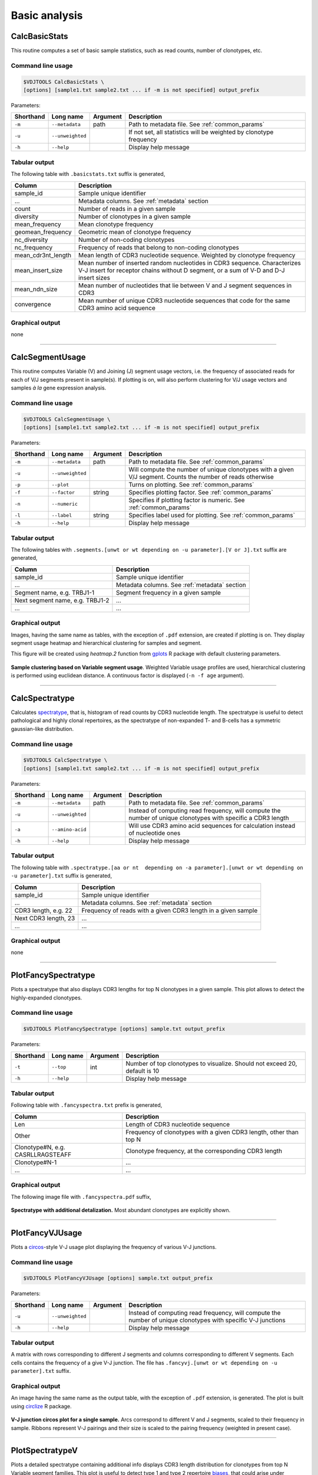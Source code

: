 .. _basic:

Basic analysis
--------------

.. _CalcBasicStats:

CalcBasicStats
^^^^^^^^^^^^^^

This routine computes a set of basic sample statistics, such as read
counts, number of clonotypes, etc.

Command line usage
~~~~~~~~~~~~~~~~~~

.. code-block:: bash

    $VDJTOOLS CalcBasicStats \
    [options] [sample1.txt sample2.txt ... if -m is not specified] output_prefix

Parameters:

+-------------+-----------------------+------------+--------------------------------------------------------------------+
| Shorthand   |      Long name        | Argument   | Description                                                        |
+=============+=======================+============+====================================================================+
| ``-m``      | ``--metadata``        | path       | Path to metadata file. See :ref:`common_params`                    |
+-------------+-----------------------+------------+--------------------------------------------------------------------+
| ``-u``      | ``--unweighted``      |            | If not set, all statistics will be weighted by clonotype frequency |
+-------------+-----------------------+------------+--------------------------------------------------------------------+
| ``-h``      | ``--help``            |            | Display help message                                               |
+-------------+-----------------------+------------+--------------------------------------------------------------------+

Tabular output
~~~~~~~~~~~~~~

The following table with ``.basicstats.txt`` suffix is generated,

+------------------------+--------------------------------------------------------------------------------------------------------------------------------------------------------------------+
| Column                 | Description                                                                                                                                                        |
+========================+====================================================================================================================================================================+
| sample\_id             | Sample unique identifier                                                                                                                                           |
+------------------------+--------------------------------------------------------------------------------------------------------------------------------------------------------------------+
| ...                    | Metadata columns. See :ref:`metadata` section                                                                                                                      |
+------------------------+--------------------------------------------------------------------------------------------------------------------------------------------------------------------+
| count                  | Number of reads in a given sample                                                                                                                                  |
+------------------------+--------------------------------------------------------------------------------------------------------------------------------------------------------------------+
| diversity              | Number of clonotypes in a given sample                                                                                                                             |
+------------------------+--------------------------------------------------------------------------------------------------------------------------------------------------------------------+
| mean\_frequency        | Mean clonotype frequency                                                                                                                                           |
+------------------------+--------------------------------------------------------------------------------------------------------------------------------------------------------------------+
| geomean\_frequency     | Geometric mean of clonotype frequency                                                                                                                              |
+------------------------+--------------------------------------------------------------------------------------------------------------------------------------------------------------------+
| nc\_diversity          | Number of non-coding clonotypes                                                                                                                                    |
+------------------------+--------------------------------------------------------------------------------------------------------------------------------------------------------------------+
| nc\_frequency          | Frequency of reads that belong to non-coding clonotypes                                                                                                            |
+------------------------+--------------------------------------------------------------------------------------------------------------------------------------------------------------------+
| mean\_cdr3nt\_length   | Mean length of CDR3 nucleotide sequence. Weighted by clonotype frequency                                                                                           |
+------------------------+--------------------------------------------------------------------------------------------------------------------------------------------------------------------+
| mean\_insert\_size     | Mean number of inserted random nucleotides in CDR3 sequence. Characterizes V-J insert for receptor chains without D segment, or a sum of V-D and D-J insert sizes  |
+------------------------+--------------------------------------------------------------------------------------------------------------------------------------------------------------------+
| mean\_ndn\_size        | Mean number of nucleotides that lie between V and J segment sequences in CDR3                                                                                      |
+------------------------+--------------------------------------------------------------------------------------------------------------------------------------------------------------------+
| convergence            | Mean number of unique CDR3 nucleotide sequences that code for the same CDR3 amino acid sequence                                                                    |
+------------------------+--------------------------------------------------------------------------------------------------------------------------------------------------------------------+

Graphical output
~~~~~~~~~~~~~~~~

none

--------------

.. _CalcSegmentUsage:

CalcSegmentUsage
^^^^^^^^^^^^^^^^

This routine computes Variable (V) and Joining (J) segment usage
vectors, i.e. the frequency of associated reads for each of V/J segments
present in sample(s). If plotting is on, will also perform clustering
for V/J usage vectors and samples *à la* gene expression analysis.

Command line usage
~~~~~~~~~~~~~~~~~~

.. code-block:: bash

    $VDJTOOLS CalcSegmentUsage \
    [options] [sample1.txt sample2.txt ... if -m is not specified] output_prefix

Parameters:

+-------------+-----------------------+------------+-------------------------------------------------------------------------------------------------------------+
| Shorthand   |      Long name        | Argument   | Description                                                                                                 |
+=============+=======================+============+=============================================================================================================+
| ``-m``      | ``--metadata``        | path       | Path to metadata file. See :ref:`common_params`                                                             |
+-------------+-----------------------+------------+-------------------------------------------------------------------------------------------------------------+
| ``-u``      | ``--unweighted``      |            | Will compute the number of unique clonotypes with a given V/J segment. Counts the number of reads otherwise |
+-------------+-----------------------+------------+-------------------------------------------------------------------------------------------------------------+
| ``-p``      | ``--plot``            |            | Turns on plotting. See :ref:`common_params`                                                                 |
+-------------+-----------------------+------------+-------------------------------------------------------------------------------------------------------------+
| ``-f``      | ``--factor``          | string     | Specifies plotting factor. See :ref:`common_params`                                                         |
+-------------+-----------------------+------------+-------------------------------------------------------------------------------------------------------------+
| ``-n``      | ``--numeric``         |            | Specifies if plotting factor is numeric. See :ref:`common_params`                                           |
+-------------+-----------------------+------------+-------------------------------------------------------------------------------------------------------------+
| ``-l``      | ``--label``           | string     | Specifies label used for plotting. See :ref:`common_params`                                                 |
+-------------+-----------------------+------------+-------------------------------------------------------------------------------------------------------------+
| ``-h``      | ``--help``            |            | Display help message                                                                                        |
+-------------+-----------------------+------------+-------------------------------------------------------------------------------------------------------------+

Tabular output
~~~~~~~~~~~~~~

The following tables with
``.segments.[unwt or wt depending on -u parameter].[V or J].txt`` suffix
are generated,

+-----------------------------------+------------------------------------------------+
| Column                            | Description                                    |
+===================================+================================================+
| sample\_id                        | Sample unique identifier                       |
+-----------------------------------+------------------------------------------------+
| ...                               | Metadata columns. See :ref:`metadata` section  |
+-----------------------------------+------------------------------------------------+
| Segment name, e.g. TRBJ1-1        | Segment frequency in a given sample            |
+-----------------------------------+------------------------------------------------+
| Next segment name, e.g. TRBJ1-2   | ...                                            |
+-----------------------------------+------------------------------------------------+
| ...                               | ...                                            |
+-----------------------------------+------------------------------------------------+

Graphical output
~~~~~~~~~~~~~~~~

Images, having the same name as tables, with the exception of ``.pdf``
extension, are created if plotting is on. They display segment usage
heatmap and hierarchical clustering for samples and segment.

This figure will be created using `heatmap.2` function from 
`gplots <http://cran.r-project.org/web/packages/gplots/>`__ R package
with default clustering parameters.

.. figure:: _static/images/modules/basic-segmentusage.png
    :align: center
    :scale: 50 %
    
**Sample clustering based on Variable segment usage**. Weighted 
Variable usage profiles are used, hierarchical clustering is
performed using euclidean distance. A continuous factor is displayed 
(``-n -f age`` argument).

--------------

.. _CalcSpectratype:

CalcSpectratype
^^^^^^^^^^^^^^^

Calculates
`spectratype <http://www.jimmunol.org/content/152/10/5109.full.pdf+html>`__,
that is, histogram of read counts by CDR3 nucleotide length. The
spectratype is useful to detect pathological and highly clonal
repertoires, as the spectratype of non-expanded T- and B-cells has a
symmetric gaussian-like distribution.

Command line usage
~~~~~~~~~~~~~~~~~~

.. code-block:: bash

    $VDJTOOLS CalcSpectratype \
    [options] [sample1.txt sample2.txt ... if -m is not specified] output_prefix

Parameters:

+-------------+-----------------------+------------+-------------------------------------------------------------------------------------------------------------------------+
| Shorthand   |      Long name        | Argument   | Description                                                                                                             |
+=============+=======================+============+=========================================================================================================================+
| ``-m``      | ``--metadata``        | path       | Path to metadata file. See :ref:`common_params`                                                                         |
+-------------+-----------------------+------------+-------------------------------------------------------------------------------------------------------------------------+
| ``-u``      | ``--unweighted``      |            | Instead of computing read frequency, will compute the number of unique clonotypes with specific a CDR3 length           |
+-------------+-----------------------+------------+-------------------------------------------------------------------------------------------------------------------------+
| ``-a``      | ``--amino-acid``      |            | Will use CDR3 amino acid sequences for calculation instead of nucleotide ones                                           |
+-------------+-----------------------+------------+-------------------------------------------------------------------------------------------------------------------------+
| ``-h``      | ``--help``            |            | Display help message                                                                                                    |
+-------------+-----------------------+------------+-------------------------------------------------------------------------------------------------------------------------+

Tabular output
~~~~~~~~~~~~~~

The following table with
``.spectratype.[aa or nt  depending on -a parameter].[unwt or wt depending on -u parameter].txt``
suffix is generated,

+------------------------+------------------------------------------------------------------+
| Column                 | Description                                                      |
+========================+==================================================================+
| sample\_id             | Sample unique identifier                                         |
+------------------------+------------------------------------------------------------------+
| ...                    | Metadata columns. See :ref:`metadata` section                    |
+------------------------+------------------------------------------------------------------+
| CDR3 length, e.g. 22   | Frequency of reads with a given CDR3 length in a given sample    |
+------------------------+------------------------------------------------------------------+
| Next CDR3 length, 23   | ...                                                              |
+------------------------+------------------------------------------------------------------+
| ...                    | ...                                                              |
+------------------------+------------------------------------------------------------------+

Graphical output
~~~~~~~~~~~~~~~~

none

--------------

.. _PlotFancySpectratype:

PlotFancySpectratype
^^^^^^^^^^^^^^^^^^^^

Plots a spectratype that also displays CDR3 lengths for top N clonotypes
in a given sample. This plot allows to detect the highly-expanded
clonotypes.

Command line usage
~~~~~~~~~~~~~~~~~~

.. code-block:: bash

    $VDJTOOLS PlotFancySpectratype [options] sample.txt output_prefix

Parameters:

+-------------+-----------------------+------------+----------------------------------------------------------------------------+
| Shorthand   |      Long name        | Argument   | Description                                                                |
+=============+=======================+============+============================================================================+
| ``-t``      | ``--top``             | int        | Number of top clonotypes to visualize. Should not exceed 20, default is 10 |
+-------------+-----------------------+------------+----------------------------------------------------------------------------+
| ``-h``      | ``--help``            |            | Display help message                                                       |
+-------------+-----------------------+------------+----------------------------------------------------------------------------+

Tabular output
~~~~~~~~~~~~~~

Following table with ``.fancyspectra.txt`` prefix is generated,

+-------------------------------------+----------------------------------------------------------------------+
| Column                              | Description                                                          |
+=====================================+======================================================================+
| Len                                 | Length of CDR3 nucleotide sequence                                   |
+-------------------------------------+----------------------------------------------------------------------+
| Other                               | Frequency of clonotypes with a given CDR3 length, other than top N   |
+-------------------------------------+----------------------------------------------------------------------+
| Clonotype#N, e.g. CASRLLRAGSTEAFF   | Clonotype frequency, at the corresponding CDR3 length                |
+-------------------------------------+----------------------------------------------------------------------+
| Clonotype#N-1                       | ...                                                                  |
+-------------------------------------+----------------------------------------------------------------------+
| ...                                 | ...                                                                  |
+-------------------------------------+----------------------------------------------------------------------+

Graphical output
~~~~~~~~~~~~~~~~

The following image file with ``.fancyspectra.pdf`` suffix,

.. figure:: _static/images/modules/basic-fancyspectra.png
    :align: center
    :scale: 50 %
    
**Spectratype with additional detalization.** 
Most abundant clonotypes are explicitly shown.

--------------

.. _PlotFancyVJUsage:

PlotFancyVJUsage
^^^^^^^^^^^^^^^^

Plots a `circos <http://circos.ca/>`__-style V-J usage plot displaying
the frequency of various V-J junctions.

Command line usage
~~~~~~~~~~~~~~~~~~

.. code-block:: bash

    $VDJTOOLS PlotFancyVJUsage [options] sample.txt output_prefix

Parameters:

+-------------+-----------------------+------------+-----------------------------------------------------------------------------------------------------------------+
| Shorthand   |      Long name        | Argument   | Description                                                                                                     |
+=============+=======================+============+=================================================================================================================+
| ``-u``      | ``--unweighted``      |            | Instead of computing read frequency, will compute the number of unique clonotypes with specific V-J junctions   |
+-------------+-----------------------+------------+-----------------------------------------------------------------------------------------------------------------+
| ``-h``      | ``--help``            |            | Display help message                                                                                            |
+-------------+-----------------------+------------+-----------------------------------------------------------------------------------------------------------------+

Tabular output
~~~~~~~~~~~~~~

A matrix with rows corresponding to different J segments and columns
corresponding to different V segments. Each cells contains the frequency
of a give V-J junction. The file has
``.fancyvj.[unwt or wt depending on -u parameter].txt`` suffix.

Graphical output
~~~~~~~~~~~~~~~~

An image having the same name as the output table, with the exception of
``.pdf`` extension, is generated. The plot is built using
`circlize <http://cran.r-project.org/web/packages/circlize/>`__ R package.

.. figure:: _static/images/modules/basic-fancyvj.png
    :align: center
    :scale: 50 %
    
    **V-J junction circos plot for a single sample.** 
    Arcs correspond to different V and J segments, scaled to their frequency 
    in sample. Ribbons represent V-J pairings and their size is scaled to 
    the pairing frequency (weighted in present case).

--------------

.. _PlotSpectratypeV:

PlotSpectratypeV
^^^^^^^^^^^^^^^^

Plots a detailed spectratype containing additional info displays CDR3
length distribution for clonotypes from top N Variable segment families.
This plot is useful to detect type 1 and type 2 repertoire
`biases <http://www.nature.com/nri/journal/v6/n12/fig_tab/nri1977_T1.html>`__,
that could arise under pathological conditions.

Command line usage
~~~~~~~~~~~~~~~~~~

.. code-block:: bash

    $VDJTOOLS PlotSpectratypeV [options] sample.txt output_prefix

Parameters
~~~~~~~~~~

+-------------+-----------------------+------------+-------------------------------------------------------------------------------------------+
| Shorthand   |      Long name        | Argument   | Description                                                                               |
+=============+=======================+============+===========================================================================================+
| ``-t``      | ``--top``             | int        | Number of top (by frequency) V segments to visualize. Should not exceed 12 default is 12  |
+-------------+-----------------------+------------+-------------------------------------------------------------------------------------------+
| ``-u``      | ``--unweighted``      |            | Instead of counting read frequency, will count the number of unique clonotypes            |
+-------------+-----------------------+------------+-------------------------------------------------------------------------------------------+
| ``-h``      | ``--help``            |            | Display help message                                                                      |
+-------------+-----------------------+------------+-------------------------------------------------------------------------------------------+

**Tabular output**

Following table with
``.spectraV.[unwt or wt depending on -u parameter].txt`` prefix is
generated,

+----------------------------+--------------------------------------------------------------------------------------------+
| Column                     | Description                                                                                |
+============================+============================================================================================+
| Len                        | Length of CDR3 nucleotide sequence                                                         |
+----------------------------+--------------------------------------------------------------------------------------------+
| Other                      | Frequency of clonotypes with a given CDR3 length, having V segments other than the top N   |
+----------------------------+--------------------------------------------------------------------------------------------+
| Segment#N, e.g. TRBV10-1   | Frequency of clonotypes with a given V segment at the corresponding CDR3 length            |
+----------------------------+--------------------------------------------------------------------------------------------+
| Segment#N-1                | ...                                                                                        |
+----------------------------+--------------------------------------------------------------------------------------------+
| ...                        | ...                                                                                        |
+----------------------------+--------------------------------------------------------------------------------------------+

**Graphical output**

The following image file with
``.spectraV.[unwt or wt depending on -u parameter].pdf`` suffix,

.. figure:: _static/images/modules/basic-spectrav.png
    :align: center
    :scale: 50 %
    
**Stacked spectratypes by Variable segment for a single sample.** 
Most frequent Variable segments are highlighted.
